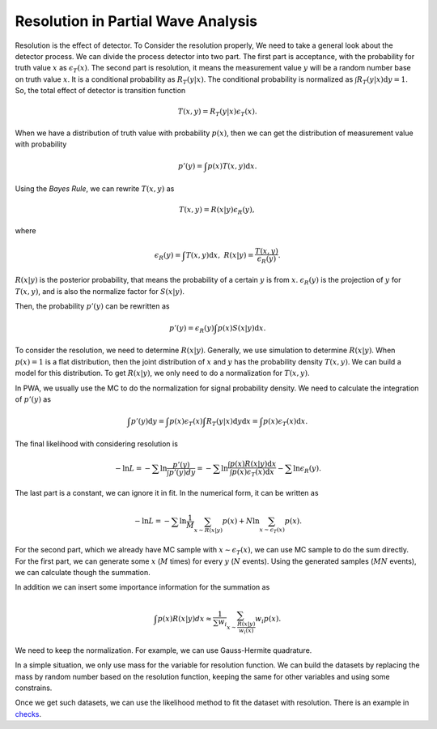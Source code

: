 Resolution in Partial Wave Analysis
-----------------------------------

Resolution is the effect of detector. To Consider the resolution properly, We need to take a general look about the detector process. We can divide the process detector into two part.
The first part is acceptance, with the probability for truth value :math:`x` as :math:`\epsilon_{T} (x)`.
The second part is resolution, it means the measurement value :math:`y` will be a random number base on truth value :math:`x`. It is a conditional probability as :math:`R_{T}(y|x)`. The conditional probability is normalized as :math:`\int R_{T}(y|x) \mathrm{d} y = 1`.
So, the total effect of detector is transition function

.. math::
    T(x,y) = R_{T}(y|x)\epsilon_{T} (x).

When we have a distribution of truth value with probability :math:`p(x)`, then we can get the distribution of measurement value with probability

.. math::
    p'(y)= \int p(x) T(x,y) \mathrm{d} x.

Using the *Bayes Rule*, we can rewrite :math:`T(x,y)` as

.. math::
    T(x,y) = R(x|y) \epsilon_{R}(y),

where

.. math::
    \epsilon_{R}(y) = \int T(x,y) \mathrm{d} x, \ R(x|y) = \frac{T(x,y)}{\epsilon_{R}(y)}.

:math:`R(x|y)` is the posterior probability, that means the probability of a certain :math:`y` is from :math:`x`.
:math:`\epsilon_{R}(y)` is the projection of :math:`y` for :math:`T(x,y)`, and is also the normalize factor for :math:`S(x|y)`.

Then, the probability :math:`p'(y)` can be rewritten as

.. math::
    p'(y) =  \epsilon_{R}(y) \int p(x) S(x|y) \mathrm{d} x.

To consider the resolution, we need to determine :math:`R(x|y)`. Generally, we use simulation to determine :math:`R(x|y)`. When :math:`p(x)=1` is a flat distribution, then the joint distribution of :math:`x` and :math:`y` has the probability density :math:`T(x,y)`. We can build a model for this distribution. To get :math:`R(x|y)`, we only need to do a normalization for :math:`T(x,y)`.

In PWA, we usually use the MC to do the normalization for signal probability density. We need to calculate the integration of :math:`p'(y)` as

.. math::
   \int p'(y) \mathrm{d} y = \int p(x) \epsilon_{T} (x) \int R_{T}(y|x) \mathrm{d} y \mathrm{d} x = \int p(x) \epsilon_{T} (x) \mathrm{d} x.

The final likelihood with considering resolution is

.. math::
    - \ln L = -\sum \ln \frac{p'(y)}{\int p'(y) dy} = -\sum \ln \frac{\int p(x) R(x|y) \mathrm{d} x}{ \int p(x) \epsilon_{T} (x) \mathrm{d} x } - \sum \ln \epsilon_{R}(y).

The last part is a constant, we can ignore it in fit. In the numerical form, it can be written as

.. math::
    - \ln L = -\sum \ln \frac{1}{M}\sum_{x \sim R(x|y)} p(x) + N \ln \sum_{x \sim \epsilon_{T}(x)} p(x).

For the second part, which we already have MC sample with :math:`x \sim \epsilon_{T}(x)`, we can use MC sample to do the sum directly.
For the first part, we can generate some :math:`x` (:math:`M` times) for every :math:`y` (:math:`N` events). Using the generated samples (:math:`MN` events), we can calculate though the summation.

In addition we can insert some importance information for the summation as

.. math::
    \int p(x) R(x|y) dx \approx \frac{1}{\sum w_i} \sum_{x\sim \frac{R(x|y)}{w_i(x)}} w_i p(x).

We need to keep the normalization. For example, we can use Gauss-Hermite quadrature.

In a simple situation, we only use mass for the variable for resolution function.
We can build the datasets by replacing the mass by random number based on the resolution function,
keeping the same for other variables and using some constrains.

Once we get such datasets, we can use the likelihood method to fit the dataset with resolution.
There is an example in `checks <https://github.com/jiangyi15/tf-pwa/tree/dev/checks/resolution>`_.
